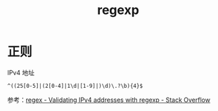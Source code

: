 :PROPERTIES:
:ID:       2E27D2C5-EE06-4FDC-AE48-FC58AC5435E4
:END:
#+TITLE: regexp

* 正则
  IPv4 地址
  #+begin_example
    ^((25[0-5]|(2[0-4]|1\d|[1-9]|)\d)\.?\b){4}$
  #+end_example

  参考：[[https://stackoverflow.com/questions/5284147/validating-ipv4-addresses-with-regexp][regex - Validating IPv4 addresses with regexp - Stack Overflow]]

